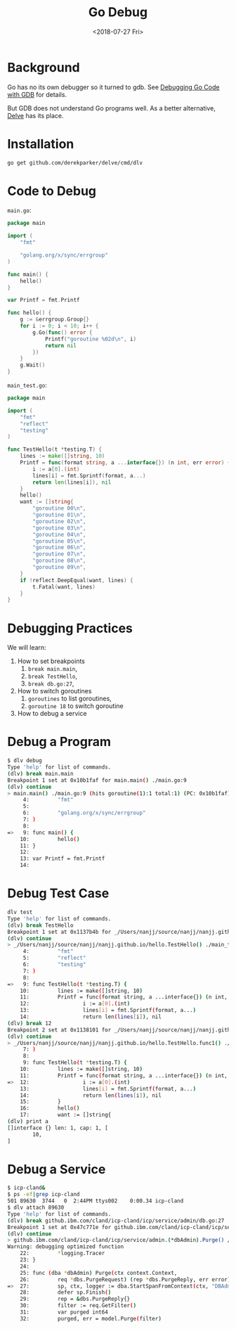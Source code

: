 #+TITLE: Go Debug
#+DATE: <2018-07-27 Fri>

* Background

  Go has no its own debugger so it turned to gdb. See [[https://golang.org/doc/gdb][Debugging Go
  Code with GDB]] for details.

  But GDB does not understand Go programs well. As a better
  alternative, [[https://github.com/derekparker/delve][Delve]] has its place.

* Installation

  #+BEGIN_SRC sh
    go get github.com/derekparker/delve/cmd/dlv
  #+END_SRC

* Code to Debug

  =main.go=:
  #+BEGIN_SRC go
    package main

    import (
        "fmt"

        "golang.org/x/sync/errgroup"
    )

    func main() {
        hello()
    }

    var Printf = fmt.Printf

    func hello() {
        g := &errgroup.Group{}
        for i := 0; i < 10; i++ {
            g.Go(func() error {
                Printf("goroutine %02d\n", i)
                return nil
            })
        }
        g.Wait()
    }

  #+END_SRC

  =main_test.go=:

  #+BEGIN_SRC go
    package main

    import (
        "fmt"
        "reflect"
        "testing"
    )

    func TestHello(t *testing.T) {
        lines := make([]string, 10)
        Printf = func(format string, a ...interface{}) (n int, err error) {
            i := a[0].(int)
            lines[i] = fmt.Sprintf(format, a...)
            return len(lines[i]), nil
        }
        hello()
        want := []string{
            "goroutine 00\n",
            "goroutine 01\n",
            "goroutine 02\n",
            "goroutine 03\n",
            "goroutine 04\n",
            "goroutine 05\n",
            "goroutine 06\n",
            "goroutine 07\n",
            "goroutine 08\n",
            "goroutine 09\n",
        }
        if !reflect.DeepEqual(want, lines) {
            t.Fatal(want, lines)
        }
    }

  #+END_SRC

* Debugging Practices

  We will learn:
  1. How to set breakpoints
     1. =break main.main=,
     2. =break TestHello=,
     3. =break db.go:27=,
  2. How to switch goroutines
     1. =goroutines= to list goroutines,
     2. =goroutine 18= to switch goroutine
  3. How to debug a service

* Debug a Program

  #+BEGIN_SRC sh
    $ dlv debug
    Type 'help' for list of commands.
    (dlv) break main.main
    Breakpoint 1 set at 0x10b1faf for main.main() ./main.go:9
    (dlv) continue
    > main.main() ./main.go:9 (hits goroutine(1):1 total:1) (PC: 0x10b1faf)
         4:         "fmt"
         5:
         6:         "golang.org/x/sync/errgroup"
         7: )
         8:
    =>   9: func main() {
        10:         hello()
        11: }
        12:
        13: var Printf = fmt.Printf
        14:
  #+END_SRC

* Debug Test Case

  #+BEGIN_SRC sh
    dlv test
    Type 'help' for list of commands.
    (dlv) break TestHello
    Breakpoint 1 set at 0x1137b4b for _/Users/nanjj/source/nanjj/nanjj.github.io/hello.TestHello() ./main_test.go:9
    (dlv) continue
    > _/Users/nanjj/source/nanjj/nanjj.github.io/hello.TestHello() ./main_test.go:9 (hits goroutine(5):1 total:1) (PC: 0x1137b4b)
         4:         "fmt"
         5:         "reflect"
         6:         "testing"
         7: )
         8:
    =>   9: func TestHello(t *testing.T) {
        10:         lines := make([]string, 10)
        11:         Printf = func(format string, a ...interface{}) (n int, err error) {
        12:                 i := a[0].(int)
        13:                 lines[i] = fmt.Sprintf(format, a...)
        14:                 return len(lines[i]), nil
    (dlv) break 12
    Breakpoint 2 set at 0x1138101 for _/Users/nanjj/source/nanjj/nanjj.github.io/hello.TestHello.func1() ./main_test.go:12
    (dlv) continue
    > _/Users/nanjj/source/nanjj/nanjj.github.io/hello.TestHello.func1() ./main_test.go:12 (hits goroutine(15):1 total:1) (PC: 0x1138101)
         7: )
         8:
         9: func TestHello(t *testing.T) {
        10:         lines := make([]string, 10)
        11:         Printf = func(format string, a ...interface{}) (n int, err error) {
    =>  12:                 i := a[0].(int)
        13:                 lines[i] = fmt.Sprintf(format, a...)
        14:                 return len(lines[i]), nil
        15:         }
        16:         hello()
        17:         want := []string{
    (dlv) print a
    []interface {} len: 1, cap: 1, [
            10,
    ]
  #+END_SRC

* Debug a Service

  #+BEGIN_SRC sh
    $ icp-cland&
    $ ps -ef|grep icp-cland
    501 89630  3744   0  2:44PM ttys002    0:00.34 icp-cland
    $ dlv attach 89630
    Type 'help' for list of commands.
    (dlv) break github.ibm.com/cland/icp-cland/icp/service/admin/db.go:27
    Breakpoint 1 set at 0x47c771e for github.ibm.com/cland/icp-cland/icp/service/admin.(*dbAdmin).Purge() /Users/nanjj/gource/src/github.ibm.com/cland/icp-cland/icp/service/admin/db.go:27
    (dlv) continue
    > github.ibm.com/cland/icp-cland/icp/service/admin.(*dbAdmin).Purge() /Users/nanjj/gource/src/github.ibm.com/cland/icp-cland/icp/service/admin/db.go:27 (hits goroutine(357):1 total:1) (PC: 0x47c771e)
    Warning: debugging optimized function
        22:         *logging.Tracer
        23: }
        24:
        25: func (dba *dbAdmin) Purge(ctx context.Context,
        26:         req *dbs.PurgeRequest) (rep *dbs.PurgeReply, err error) {
    =>  27:         sp, ctx, logger := dba.StartSpanFromContext(ctx, "DBAdminPurge")
        28:         defer sp.Finish()
        29:         rep = &dbs.PurgeReply{}
        30:         filter := req.GetFilter()
        31:         var purged int64
        32:         purged, err = model.Purge(filter)
  #+END_SRC

